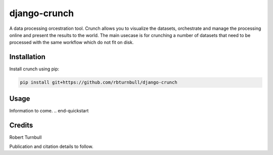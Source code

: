 ================================================================
django-crunch
================================================================

.. image:: https://raw.githubusercontent.com/rbturnbull/django-crunch/main/docs/images/crunch-banner.svg

.. start-badges

|testing badge| |coverage badge| |docs badge| |black badge|

.. |testing badge| image:: https://github.com/rbturnbull/django-crunch/actions/workflows/testing.yml/badge.svg
    :target: https://github.com/rbturnbull/django-crunch/actions

.. |docs badge| image:: https://github.com/rbturnbull/django-crunch/actions/workflows/docs.yml/badge.svg
    :target: https://rbturnbull.github.io/django-crunch
    
.. |black badge| image:: https://img.shields.io/badge/code%20style-black-000000.svg
    :target: https://github.com/psf/black
    
.. |coverage badge| image:: https://img.shields.io/endpoint?url=https://gist.githubusercontent.com/rbturnbull/d83b00666fad82df59a814083a09d1c1/raw/coverage-badge.json
    :target: https://rbturnbull.github.io/django-crunch/coverage/
    
.. end-badges


.. start-quickstart

A data processing orcestration tool.
Crunch allows you to visualize the datasets, orchestrate and manage the processing online and present the results to the world.
The main usecase is for crunching a number of datasets that need to be processed with the same workflow which do not fit on disk.

Installation
==================================

Install crunch using pip:

.. code-block:: bash

    pip install git+https://github.com/rbturnbull/django-crunch


Usage
==================================

Information to come. 
.. end-quickstart

Credits
==================================

.. start-credits

Robert Turnbull

Publication and citation details to follow.

.. end-credits
